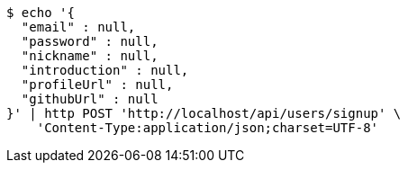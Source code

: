 [source,bash]
----
$ echo '{
  "email" : null,
  "password" : null,
  "nickname" : null,
  "introduction" : null,
  "profileUrl" : null,
  "githubUrl" : null
}' | http POST 'http://localhost/api/users/signup' \
    'Content-Type:application/json;charset=UTF-8'
----